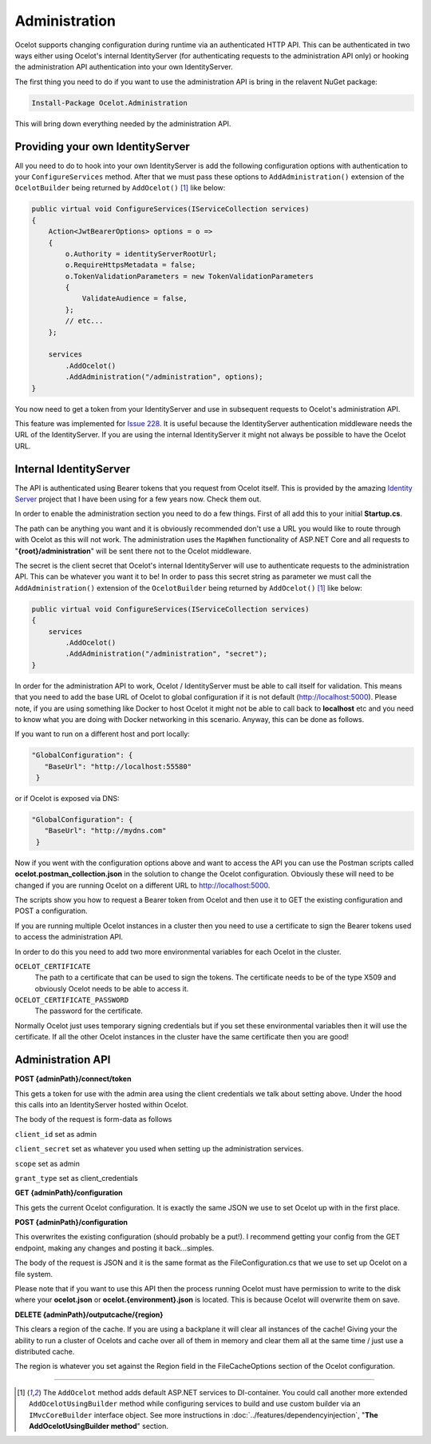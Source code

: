 Administration
==============

Ocelot supports changing configuration during runtime via an authenticated HTTP API. This can be authenticated in two ways either using Ocelot's internal IdentityServer (for authenticating requests to the administration API only) or hooking the administration API authentication into your own IdentityServer.

The first thing you need to do if you want to use the administration API is bring in the relavent NuGet package:

.. code-block:: powershell

    Install-Package Ocelot.Administration

This will bring down everything needed by the administration API.

Providing your own IdentityServer
---------------------------------

All you need to do to hook into your own IdentityServer is add the following configuration options with authentication to your ``ConfigureServices`` method.
After that we must pass these options to ``AddAdministration()`` extension of the ``OcelotBuilder`` being returned by ``AddOcelot()`` [#f1]_ like below:

.. code-block:: csharp

    public virtual void ConfigureServices(IServiceCollection services)
    {
        Action<JwtBearerOptions> options = o =>
        {
            o.Authority = identityServerRootUrl;
            o.RequireHttpsMetadata = false;
            o.TokenValidationParameters = new TokenValidationParameters
            {
                ValidateAudience = false,
            };
            // etc...
        };

        services
            .AddOcelot()
            .AddAdministration("/administration", options);
    }

You now need to get a token from your IdentityServer and use in subsequent requests to Ocelot's administration API.

This feature was implemented for `Issue 228 <https://github.com/ThreeMammals/Ocelot/issues/228>`_. It is useful because the IdentityServer authentication middleware needs the URL of the IdentityServer. 
If you are using the internal IdentityServer it might not always be possible to have the Ocelot URL.  

Internal IdentityServer
-----------------------

The API is authenticated using Bearer tokens that you request from Ocelot itself. This is provided by the amazing `Identity Server <https://github.com/IdentityServer/IdentityServer4>`_ project that I have been using for a few years now. Check them out.

In order to enable the administration section you need to do a few things. First of all add this to your initial **Startup.cs**. 

The path can be anything you want and it is obviously recommended don't use a URL you would like to route through with Ocelot as this will not work.
The administration uses the ``MapWhen`` functionality of ASP.NET Core and all requests to "**{root}/administration**" will be sent there not to the Ocelot middleware.

The secret is the client secret that Ocelot's internal IdentityServer will use to authenticate requests to the administration API. This can be whatever you want it to be!
In order to pass this secret string as parameter we must call the ``AddAdministration()`` extension of the ``OcelotBuilder`` being returned by ``AddOcelot()`` [#f1]_ like below:

.. code-block:: csharp

    public virtual void ConfigureServices(IServiceCollection services)
    {
        services
            .AddOcelot()
            .AddAdministration("/administration", "secret");
    }

In order for the administration API to work, Ocelot / IdentityServer must be able to call itself for validation. 
This means that you need to add the base URL of Ocelot to global configuration if it is not default (http://localhost:5000). 
Please note, if you are using something like Docker to host Ocelot it might not be able to call back to **localhost** etc and you need to know what you are doing with Docker networking in this scenario. 
Anyway, this can be done as follows.

If you want to run on a different host and port locally:

.. code-block:: json

 "GlobalConfiguration": {
    "BaseUrl": "http://localhost:55580"
  }

or if Ocelot is exposed via DNS:

.. code-block:: json

 "GlobalConfiguration": {
    "BaseUrl": "http://mydns.com"
  }

Now if you went with the configuration options above and want to access the API you can use the Postman scripts called **ocelot.postman_collection.json** in the solution to change the Ocelot configuration. 
Obviously these will need to be changed if you are running Ocelot on a different URL to http://localhost:5000.

The scripts show you how to request a Bearer token from Ocelot and then use it to GET the existing configuration and POST a configuration.

If you are running multiple Ocelot instances in a cluster then you need to use a certificate to sign the Bearer tokens used to access the administration API.

In order to do this you need to add two more environmental variables for each Ocelot in the cluster.

``OCELOT_CERTIFICATE``
    The path to a certificate that can be used to sign the tokens. The certificate needs to be of the type X509 and obviously Ocelot needs to be able to access it.
``OCELOT_CERTIFICATE_PASSWORD``
    The password for the certificate.

Normally Ocelot just uses temporary signing credentials but if you set these environmental variables then it will use the certificate. 
If all the other Ocelot instances in the cluster have the same certificate then you are good!

Administration API
------------------

**POST {adminPath}/connect/token**

This gets a token for use with the admin area using the client credentials we talk about setting above. Under the hood this calls into an IdentityServer hosted within Ocelot.

The body of the request is form-data as follows

``client_id`` set as admin

``client_secret`` set as whatever you used when setting up the administration services.

``scope`` set as admin

``grant_type`` set as client_credentials

**GET {adminPath}/configuration**


This gets the current Ocelot configuration. It is exactly the same JSON we use to set Ocelot up with in the first place.

**POST {adminPath}/configuration**

This overwrites the existing configuration (should probably be a put!). I recommend getting your config from the GET endpoint, making any changes and posting it back...simples.

The body of the request is JSON and it is the same format as the FileConfiguration.cs that we use to set up Ocelot on a file system. 

Please note that if you want to use this API then the process running Ocelot must have permission to write to the disk where your **ocelot.json** or **ocelot.{environment}.json** is located.
This is because Ocelot will overwrite them on save. 

**DELETE {adminPath}/outputcache/{region}**

This clears a region of the cache. If you are using a backplane it will clear all instances of the cache! Giving your the ability to run a cluster of Ocelots and cache over all of them in memory and clear them all at the same time / just use a distributed cache.

The region is whatever you set against the Region field in the FileCacheOptions section of the Ocelot configuration.

""""

.. [#f1] The ``AddOcelot`` method adds default ASP.NET services to DI-container. You could call another more extended ``AddOcelotUsingBuilder`` method while configuring services to build and use custom builder via an ``IMvcCoreBuilder`` interface object. See more instructions in :doc:`../features/dependencyinjection`, "**The AddOcelotUsingBuilder method**" section.
